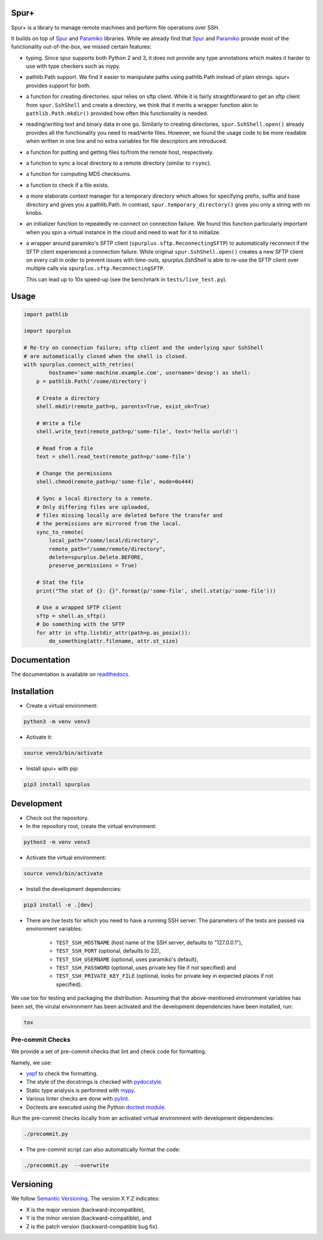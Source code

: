Spur+
=====

.. image:: https://api.travis-ci.com/Parquery/spurplus.svg?branch=master
    :target: https://api.travis-ci.com/Parquery/spurplus.svg?branch=master
    :alt: Build Status

.. image:: https://coveralls.io/repos/github/Parquery/spurplus/badge.svg?branch=master
    :target: https://coveralls.io/github/Parquery/spurplus?branch=master
    :alt: Coverage

.. image:: https://readthedocs.org/projects/spurplus/badge/?version=latest
    :target: https://spurplus.readthedocs.io/en/latest/?badge=latest
    :alt: Documentation Status
    
.. image:: https://badge.fury.io/py/spurplus.svg
    :target: https://pypi.org/project/spurplus/
    :alt: PyPi

.. image:: https://img.shields.io/pypi/pyversions/spurplus.svg
    :alt: PyPI - Python Version

Spur+ is a library to manage remote machines and perform file operations over SSH.

It builds on top of Spur_ and Paramiko_ libraries. While we already find that Spur_ and Paramiko_ provide most of the
functionality out-of-the-box, we missed certain features:

- typing. Since spur supports both Python 2 and 3, it does not provide any type annotations which makes it harder to use
  with type checkers such as mypy.

- pathlib.Path support. We find it easier to manipulate paths using pathlib.Path instead of plain strings. spur+
  provides support for both.

- a function for creating directories. spur relies on sftp client. While it is fairly straightforward to get an sftp
  client from ``spur.SshShell`` and create a directory, we think that it merits a wrapper function akin to
  ``pathlib.Path.mkdir()`` provided how often this functionality is needed.

- reading/writing text and binary data in one go. Similarly to creating directories, ``spur.SshShell.open()`` already
  provides all the functionality you need to read/write files. However, we found the usage code to be more readable when
  written in one line and no extra variables for file descriptors are introduced.

- a function for putting and getting files to/from the remote host, respectively.

- a function to sync a local directory to a remote directory (similar to ``rsync``).

- a function for computing MD5 checksums.

- a function to check if a file exists.

- a more elaborate context manager for a temporary directory which allows for specifying prefix, suffix and
  base directory and gives you a pathlib.Path. In contrast, ``spur.temporary_directory()`` gives you only a string with
  no knobs.

- an initializer function to repeatedly re-connect on connection failure. We found this function particularly important
  when you spin a virtual instance in the cloud and need to wait for it to initialize.

- a wrapper around paramiko's SFTP client (``spurplus.sftp.ReconnectingSFTP``) to automatically reconnect if the SFTP
  client experienced a connection failure. While original ``spur.SshShell.open()`` creates a new SFTP client on every
  call in order to prevent issues with time-outs, `spurplus.SshShell` is able to re-use the SFTP client over multiple
  calls via ``spurplus.sftp.ReconnectingSFTP``.

  This can lead up to 10x speed-up (see the benchmark in ``tests/live_test.py``).

.. _Spur: https://github.com/mwilliamson/spur.py
.. _Paramiko: https://github.com/paramiko/paramiko

Usage
=====
.. code-block:: python

    import pathlib

    import spurplus

    # Re-try on connection failure; sftp client and the underlying spur SshShell
    # are automatically closed when the shell is closed.
    with spurplus.connect_with_retries(
            hostname='some-machine.example.com', username='devop') as shell:
        p = pathlib.Path('/some/directory')

        # Create a directory
        shell.mkdir(remote_path=p, parents=True, exist_ok=True)

        # Write a file
        shell.write_text(remote_path=p/'some-file', text='hello world!')

        # Read from a file
        text = shell.read_text(remote_path=p/'some-file')

        # Change the permissions
        shell.chmod(remote_path=p/'some-file', mode=0o444)

        # Sync a local directory to a remote.
        # Only differing files are uploaded,
        # files missing locally are deleted before the transfer and
        # the permissions are mirrored from the local.
        sync_to_remote(
            local_path="/some/local/directory",
            remote_path="/some/remote/directory",
            delete=spurplus.Delete.BEFORE,
            preserve_permissions = True)

        # Stat the file
        print("The stat of {}: {}".format(p/'some-file', shell.stat(p/'some-file')))

        # Use a wrapped SFTP client
        sftp = shell.as_sftp()
        # Do something with the SFTP
        for attr in sftp.listdir_attr(path=p.as_posix()):
            do_something(attr.filename, attr.st_size)

Documentation
=============
The documentation is available on `readthedocs <https://spurplus.readthedocs.io/en/latest/>`_.

Installation
============

* Create a virtual environment:

.. code-block:: bash

    python3 -m venv venv3

* Activate it:

.. code-block:: bash

    source venv3/bin/activate

* Install spur+ with pip:

.. code-block:: bash

    pip3 install spurplus

Development
===========

* Check out the repository.

* In the repository root, create the virtual environment:

.. code-block:: bash

    python3 -m venv venv3

* Activate the virtual environment:

.. code-block:: bash

    source venv3/bin/activate

* Install the development dependencies:

.. code-block:: bash

    pip3 install -e .[dev]

* There are live tests for which you need to have a running SSH server. The parameters of the tests
  are passed via environment variables:

    - ``TEST_SSH_HOSTNAME`` (host name of the SSH server, defaults to "127.0.0.1"),
    - ``TEST_SSH_PORT`` (optional, defaults to 22),
    - ``TEST_SSH_USERNAME`` (optional, uses paramiko's default),
    - ``TEST_SSH_PASSWORD`` (optional, uses private key file if not specified) and
    - ``TEST_SSH_PRIVATE_KEY_FILE`` (optional, looks for private key in expected places if not specified).

We use tox for testing and packaging the distribution. Assuming that the above-mentioned environment variables has
been set, the virutal environment has been activated and the development dependencies have been installed, run:

.. code-block:: bash

    tox

Pre-commit Checks
-----------------
We provide a set of pre-commit checks that lint and check code for formatting.

Namely, we use:

* `yapf <https://github.com/google/yapf>`_ to check the formatting.
* The style of the docstrings is checked with `pydocstyle <https://github.com/PyCQA/pydocstyle>`_.
* Static type analysis is performed with `mypy <http://mypy-lang.org/>`_.
* Various linter checks are done with `pylint <https://www.pylint.org/>`_.
* Doctests are executed using the Python `doctest module <https://docs.python.org/3.5/library/doctest.html>`_.

Run the pre-commit checks locally from an activated virtual environment with development dependencies:

.. code-block:: bash

    ./precommit.py

* The pre-commit script can also automatically format the code:

.. code-block:: bash

    ./precommit.py  --overwrite


Versioning
==========
We follow `Semantic Versioning <http://semver.org/spec/v1.0.0.html>`_. The version X.Y.Z indicates:

* X is the major version (backward-incompatible),
* Y is the minor version (backward-compatible), and
* Z is the patch version (backward-compatible bug fix).
